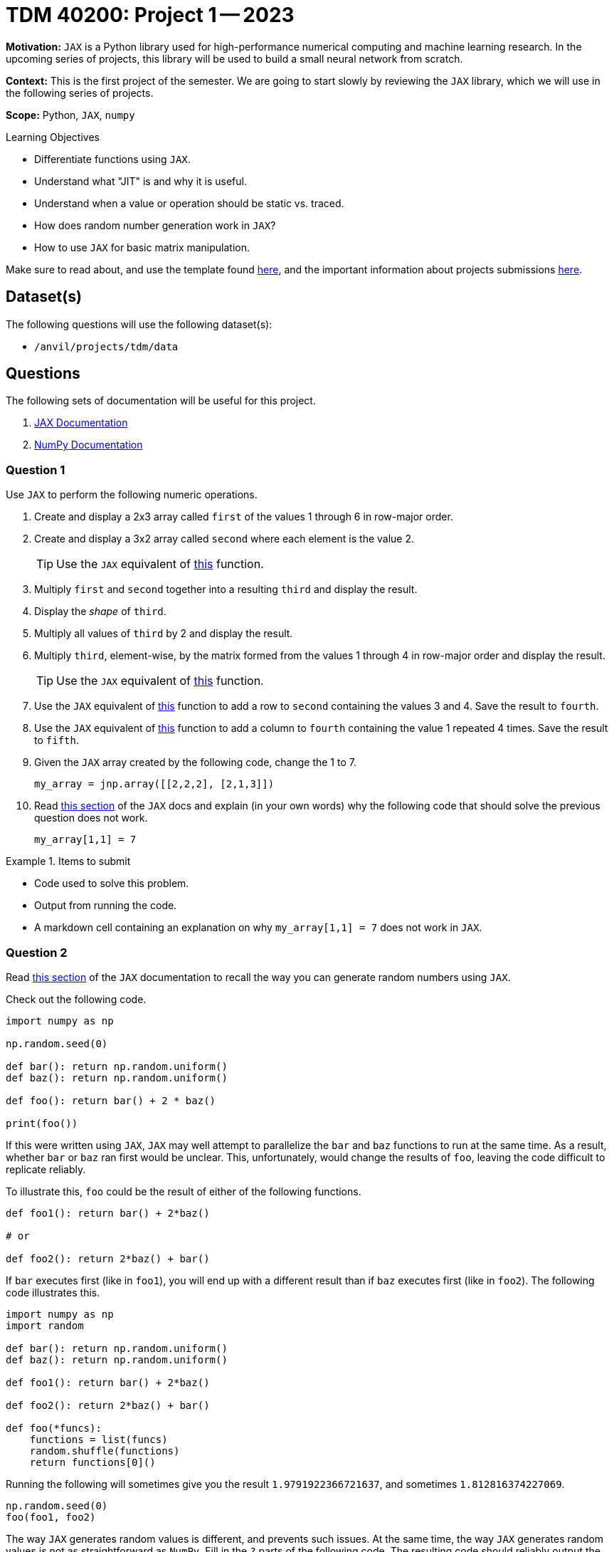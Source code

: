 = TDM 40200: Project 1 -- 2023

**Motivation:** `JAX` is a Python library used for high-performance numerical computing and machine learning research. In the upcoming series of projects, this library will be used to build a small neural network from scratch.

**Context:** This is the first project of the semester. We are going to start slowly by reviewing the `JAX` library, which we will use in the following series of projects.

**Scope:** Python, `JAX`, `numpy`

.Learning Objectives
****
- Differentiate functions using `JAX`.
- Understand what "JIT" is and why it is useful.
- Understand when a value or operation should be static vs. traced.
- How does random number generation work in `JAX`?
- How to use `JAX` for basic matrix manipulation.
****

Make sure to read about, and use the template found xref:templates.adoc[here], and the important information about projects submissions xref:submissions.adoc[here].

== Dataset(s)

The following questions will use the following dataset(s):

- `/anvil/projects/tdm/data`

== Questions

The following sets of documentation will be useful for this project.

. https://jax.readthedocs.io/en/latest/index.html[JAX Documentation]
. https://numpy.org/doc/stable/user/absolute_beginners.html#[NumPy Documentation]

=== Question 1

Use `JAX` to perform the following numeric operations.

. Create and display a 2x3 array called `first` of the values 1 through 6 in row-major order.
. Create and display a 3x2 array called `second` where each element is the value 2.
+
[TIP]
====
Use the `JAX` equivalent of https://numpy.org/doc/stable/reference/generated/numpy.full.html#numpy.full[this] function.
====
+
. Multiply `first` and `second` together into a resulting `third` and display the result.
. Display the _shape_ of `third`.
. Multiply all values of `third` by 2 and display the result.
. Multiply `third`, element-wise, by the matrix formed from the values 1 through 4 in row-major order and display the result.
+
[TIP]
====
Use the `JAX` equivalent of https://numpy.org/doc/stable/reference/generated/numpy.multiply.html#numpy-multiply[this] function.
====
+
. Use the `JAX` equivalent of https://numpy.org/doc/stable/reference/generated/numpy.vstack.html#numpy-vstack[this] function to add a row to `second` containing the values 3 and 4. Save the result to `fourth`.
. Use the `JAX` equivalent of https://numpy.org/doc/stable/reference/generated/numpy.hstack.html#numpy-hstack[this] function to add a column to `fourth` containing the value 1 repeated 4 times. Save the result to `fifth`.
. Given the `JAX` array created by the following code, change the 1 to 7.
+
[source,python]
----
my_array = jnp.array([[2,2,2], [2,1,3]])
----
+ 
. Read https://jax.readthedocs.io/en/latest/notebooks/Common_Gotchas_in_JAX.html#in-place-updates[this section] of the `JAX` docs and explain (in your own words) why the following code that should solve the previous question does not work.
+
[source,python]
----
my_array[1,1] = 7
----

.Items to submit
====
- Code used to solve this problem.
- Output from running the code.
- A markdown cell containing an explanation on why `my_array[1,1] = 7` does not work in `JAX`.
====

=== Question 2

Read https://jax.readthedocs.io/en/latest/notebooks/Common_Gotchas_in_JAX.html#random-numbers[this section] of the `JAX` documentation to recall the way you can generate random numbers using `JAX`. 

Check out the following code.

[source,python]
----
import numpy as np

np.random.seed(0)

def bar(): return np.random.uniform()
def baz(): return np.random.uniform()

def foo(): return bar() + 2 * baz()

print(foo())
----

If this were written using `JAX`, `JAX` may well attempt to parallelize the `bar` and `baz` functions to run at the same time. As a result, whether `bar` or `baz` ran first would be unclear. This, unfortunately, would change the results of `foo`, leaving the code difficult to replicate reliably. 

To illustrate this, `foo` could be the result of either of the following functions.

[source,python]
----
def foo1(): return bar() + 2*baz()

# or

def foo2(): return 2*baz() + bar()
----

If `bar` executes first (like in `foo1`), you will end up with a different result than if `baz` executes first (like in `foo2`). The following code illustrates this.

[source,python]
----
import numpy as np
import random

def bar(): return np.random.uniform()
def baz(): return np.random.uniform()

def foo1(): return bar() + 2*baz()

def foo2(): return 2*baz() + bar()

def foo(*funcs):
    functions = list(funcs)
    random.shuffle(functions)
    return functions[0]()
----

Running the following will sometimes give you the result `1.9791922366721637`, and sometimes `1.812816374227069`.

[source,python]
----
np.random.seed(0)
foo(foo1, foo2)
----

The way `JAX` generates random values is different, and prevents such issues. At the same time, the way `JAX` generates random values is not as straightforward as `NumPy`. Fill in the `?` parts of the following code. The resulting code should reliably output the same value regardless of whether `bar` or `baz` executes first -- `2.3250647`.

[source,python]
----
import jax

key = jax.random.PRNGKey(0)
key, *subkeys = jax.random.split(key, num=?)

def bar(key):
    return ?

def baz(key):
    return ?

def foo1(key1, key2):
    return bar(key1) + 2*baz(key2)

def foo2(key1, key2):
    return 2*baz(key2) + bar(key1)

def foo(funcs, keys):
    functions = list(funcs)
    random.shuffle(functions)
    return ?
----

[source,python]
----
# the following code will always produce 2.3250647, regardless of whether bar or baz executes first
# this means this code is reproducible even in the scenario where the `bar` and `baz` functions are parallelized
key = jax.random.PRNGKey(0)
key, *subkeys = jax.random.split(key, num=3)
print(foo((foo1, foo2), (subkeys[0], subkeys[1])))
----

.Items to submit
====
- Code used to solve this problem.
- Output from running the code.
====

=== Question 3

At the heart of `JAX` is the automatic differentiation system. This system allows `JAX` to compute gradients of functions, automatically. This is extremely powerful. Write a function called `my_function` that accepts the value `x` and returns the value `14x^3 + 13x`. Test it out given the value of `x=17`. 

Next, use the powerful `JAX` function `grad` to create a new function called `my_gradient` that accepts the value `x` and returns the gradient of `my_function` at `x`. Test it out given the value of `x=17`. What was the result? Does the result match the value when you plug `x=17` into the derivative of `my_function`?

[IMPORTANT]
====
`17` is an integer and `17.0` is a float. The `jax.grad` function requires real or complex valued inputs.
====

.Items to submit
====
- Code used to solve this problem.
- Output from running the code.
====

=== Question 4

Another key utility in `JAX` is the `jit` function. JIT stands for just in time. Just in time compilation is a trick that can be used in some situations to greatly increase the speed or execution time of some code, by compiling it. The compiled version of the code has a myriad of optimizations applied to it that speeds up your code.

Take the following, arbitrary code, and execute it in your notebook.

[source,python]
----
%%time

key = jax.random.PRNGKey(0)

def my_model(keys):
    return 14*jax.random.normal(keys[0])**2 + 13*jax.random.normal(keys[1])

for i in range(100000):
    key, *subkeys = jax.random.split(key, 3)
    my_value = my_model(subkeys)
----

How long did it take? Now, use the `@jax.jit` https://realpython.com/primer-on-python-decorators/[decorator] to apply the `jit` transformation to your `my_model` function to use just in time compilation to speed up the code. Did it work?

Well, actually, just slapping the `@jax.jit` decorator on the function is not good enough. Why? Because `JAX` has asynchronous dispatch by default. What this means is that, by default, `JAX` will return control to Python as soon as possible, even if it is _before_ the function has been fully evaluated. So while it may _appear_ as if all of the 100000 loops have been executed, in reality, they may not have been. 

To properly test if the JIT trick has sped things up, we need to _synchronously_ wait for our code to finish executing. This can be easily accomplished by using the built in `block_until_ready` method build into all JIT compiled functions. 

For example, the following code will _synchronously_ wait for the `my_func` function to finish executing.

[source,python]
----
@jax.jit
def my_func():
    return 1

my_func().block_until_ready()
----

Repeat the experiment but make sure we are synchronously waiting for the code to finish executing. How long did it take? Did it work?

.Items to submit
====
- Code used to solve this problem.
- Output from running the code.
====

=== Question 5

At this point in time you may be thinking -- let's go! I can just slap `@jax.jit` on all my functions an make magically fast code! Well, not so fast. There are some caveats to using `JAX` and `jit` that you should be aware of.

By default, `JAX` will try and "trace" parameters to determine their effect on inputs of a specific shape and type. In `JAX`, control flow _cannot_ depend on these "traced" values. For example, the following code will not work because `num_loops` is relied on in order to determine how many times to loop.

[source,python]
----
%%time

def my_function(x, num_loops):
    
    for i in range(num_loops):
        pass
        

fast_my_function = jax.jit(my_function)

fast_my_function(14, 1000000)
----

What is the solution to this problem? How do we fix it? Well, this is not always possible, however, we _can_ choose to select certain arguments to be _static_ or not "traced". If a parameter is marked as static, or not "traced", it can be JIT compiled. The catch is that any time a call to the function is made and the value of any of the _static_ parameters is changed, the function will have to be recompiled with that new static value. So, this is only useful if you will only occasionally change the parameter. 

It just so happens that the provided snippet of code is a good candidate for this, as the user will only occasionally decide to change the number of "num_loops" when running the code!

You can mark a parameter as static by specifying the argument position using the `static_argnums` argument to `jax.jit`, or by specifying the argumnet _name_ using the `static_argnames` argument to `jax.jit`.

Force the `num_loops` argument to be static and use the `jax.jit` decorator to compile the function. Test out the function, in order, using the following code cells.

[source,python]
----
%%time

def my_function(x, num_loops):
    
    for i in range(num_loops):
        pass

fast_my_function = jax.jit(my_function, static_argnums=(1,))
----

[source,python]
----
%%time

fast_my_function(14, 1000000)
----

[source,python]
----
%%time

fast_my_function(14, 1000000)
----

[source,python]
----
%%time

fast_my_function(14, 999999)
----

Do your best to explain why the last code cell was once again slower.

In addition, the _shapes_ or dimensions of all inputs and outputs must be able to be determined ahead of time. For example, the following will fail.

[source,python]
----
%%time

def my_function(x, arr_cols):
    
    my_array = jnp.full((2, arr_cols), 5)
    
fast_my_function = jax.jit(my_function)

fast_my_function(5, 5)
----

You can, once again, fix this by specifying the static parameters.

[source,python]
----
%%time

def my_function(x, arr_cols):
    
    my_array = jnp.full((2, arr_cols), 5)
    
fast_my_function = jax.jit(my_function, static_argnums=(1,))
----

And, once again, `JAX` will recompile every time that the static argument changes.

[source,python]
----
%%time

# slow, first time compiling
fast_my_function(5, 5)
----

[source,python]
----
%%time

# fast, already compiled with static argument of 5
fast_my_function(5, 5)
----

[source,python]
----
%%time

# slow, recompiling with static argument of 6
fast_my_function(5, 6)
----

.Items to submit
====
- Code used to solve this problem.
- Output from running the code.
====

[WARNING]
====
_Please_ make sure to double check that your submission is complete, and contains all of your code and output before submitting. If you are on a spotty internet connection, it is recommended to download your submission after submitting it to make sure what you _think_ you submitted, was what you _actually_ submitted.

In addition, please review our xref:submissions.adoc[submission guidelines] before submitting your project.
====